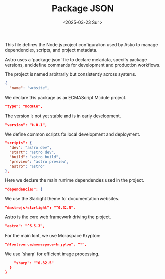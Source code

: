 #+TITLE: Package JSON
#+DATE: <2025-03-23 Sun>
#+hugo_section: docs/0_meta/0a_website_generation

This file defines the Node.js project configuration used by Astro to manage dependencies, scripts, and project metadata.

Astro uses a `package.json` file to declare metadata, specify package versions, and define commands for development and production workflows.

The project is named arbitrarily but consistently across systems.

#+begin_src json :tangle ../package.json
{
  "name": "website",
#+end_src

We declare this package as an ECMAScript Module project.

#+begin_src json :tangle ../package.json
  "type": "module",
#+end_src

The version is not yet stable and is in early development.

#+begin_src json :tangle ../package.json
  "version": "0.0.1",
#+end_src

We define common scripts for local development and deployment.

#+begin_src json :tangle ../package.json
  "scripts": {
    "dev": "astro dev",
    "start": "astro dev",
    "build": "astro build",
    "preview": "astro preview",
    "astro": "astro"
  },
#+end_src

Here we declare the main runtime dependencies used in the project.

#+begin_src json :tangle ../package.json
  "dependencies": {
#+end_src

We use the Starlight theme for documentation websites.

#+begin_src json :tangle ../package.json
    "@astrojs/starlight": "^0.32.5",
#+end_src

Astro is the core web framework driving the project.

#+begin_src json :tangle ../package.json
    "astro": "^5.5.3",
#+end_src

For the main font, we use Monaspace Krypton:

#+begin_src json :tangle ../package.json
    "@fontsource/monaspace-krypton": "*",
#+end_src

We use `sharp` for efficient image processing.

#+begin_src json :tangle ../package.json
    "sharp": "^0.32.5"
  }
}
#+end_src
